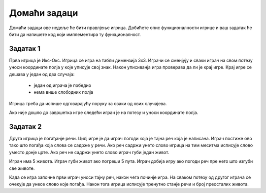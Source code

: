 Домаћи задаци
:::::::::::::

Домаћи задаци ове недеље ће бити правлјење игрица. Добићете опис функционалности игрице и 
ваш задатак ће бити да напишете код који имплементира ту функционалност.

Задатак 1
`````````

Прва игрица је Икс-Окс. Игрица се игра на табли димензија 3x3. Играчи се сменјују и сваки играч на свом потезу уноси координате полја у које уписује свој знак.
Након уписиванја игра проверава да ли је крај игре. Крај игре се дешава у један од два случаја:
 
 - један од играча је победио
 - нема више слободних полја

Игрица треба да испише одговарајућу поруку за сваки од ових случајева.

Ако није дошло до завршетка игре следећи играч је на потезу и уноси координате полја.


Задатак 2
`````````

Друга игрица је погађанје речи. Цилј игре је да играч погоди која је тајна реч која је написана. Играч постиже ово тако што погађа која слова се садрже у речи.
Ако реч садржи унето слово игрица на тим меситма исписује слово уместо донје црте. Ако реч не садржи унето слово играч губи један живот.

Играч има 5 живота. Играч губи живот ако погреши 5 пута. Играч добија игру ако погоди реч пре него што изгуби све животе.

Када се игра започне први играч уноси тајну реч, након чега починје игра. На сваком потезу од другог играча се очекује да унесе слово које погађа.
Након тога игрица исписује тренутно станје речи и број преосталих живота.

